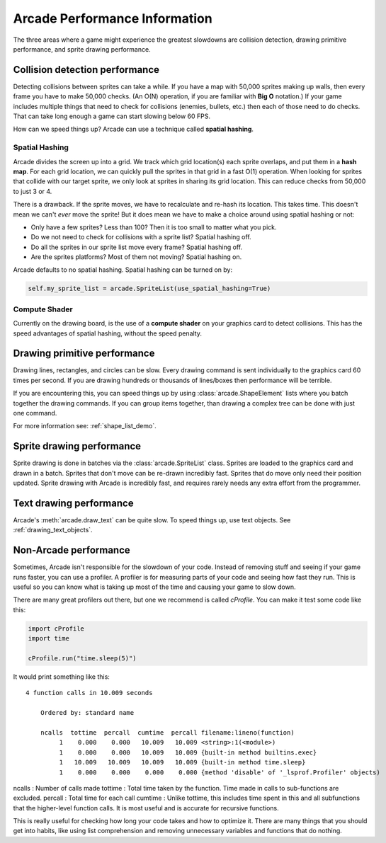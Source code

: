 .. _performance:

Arcade Performance Information
==============================


.. image:: ../images/flame-arrow.svg
    :width: 20%
    :class: right-image

The three areas where a game
might experience the greatest slowdowns are collision detection,
drawing primitive performance, and sprite drawing performance.

.. _collision_detection_performance:

Collision detection performance
-------------------------------

.. image:: ../images/collision.svg
    :width: 30%
    :class: right-image

Detecting collisions between sprites can take a while.
If you have a map with 50,000 sprites making up walls, then every frame you
have to make 50,000 checks.
(An O(N) operation, if you are familiar with **Big O** notation.)
If your game includes multiple things that need to
check for collisions (enemies, bullets, etc.) then each of those need to do
checks. That can take long enough a game can start slowing below 60 FPS.

How can we speed things up? Arcade can use a technique called **spatial hashing**.

Spatial Hashing
^^^^^^^^^^^^^^^

Arcade divides the screen up into a grid. We track which grid location(s) each sprite
overlaps, and put them in a **hash map**. For each grid location, we can quickly pull
the sprites in that grid in a fast O(1) operation.
When looking for sprites that collide with our target sprite, we only look at sprites
in sharing its grid location. This can reduce checks from 50,000 to just 3 or 4.

There is a drawback. If the sprite moves, we have to recalculate and re-hash its location.
This takes time. This doesn't mean we can't *ever* move the sprite! But it does mean
we have to make a choice around using spatial hashing or not:

* Only have a few sprites? Less than 100? Then it is too small to matter what you pick.
* Do we not need to check for collisions with a sprite list? Spatial hashing off.
* Do all the sprites in our sprite list move every frame? Spatial hashing off.
* Are the sprites platforms? Most of them not moving? Spatial hashing on.

Arcade defaults to no spatial hashing. Spatial hashing can be turned on by:

.. code-block::

    self.my_sprite_list = arcade.SpriteList(use_spatial_hashing=True)

Compute Shader
^^^^^^^^^^^^^^

Currently on the drawing board, is the use of a **compute shader** on your graphics card
to detect collisions. This has the speed advantages of spatial hashing, without the speed
penalty.

Drawing primitive performance
-----------------------------

Drawing lines, rectangles, and circles can
be slow. Every drawing command is sent individually to the graphics card 60 times
per second. If you are drawing hundreds or thousands of lines/boxes then
performance will be terrible.

If you are encountering this, you can speed things up by using
:class:`arcade.ShapeElement` lists where you batch together the drawing commands.
If you can group items together, than drawing a complex tree can be done with just
one command.

For more information see: :ref:`shape_list_demo`.

Sprite drawing performance
--------------------------

Sprite drawing is done in batches via the :class:`arcade.SpriteList` class.
Sprites are loaded to the graphics card and drawn in a batch. Sprites that
don't move can be re-drawn incredibly fast. Sprites that do move only need their
position updated. Sprite drawing with Arcade is incredibly fast, and requires
rarely needs any extra effort from the programmer.

Text drawing performance
------------------------

Arcade's :meth:`arcade.draw_text` can be quite slow. To speed things up, use
text objects. See :ref:`drawing_text_objects`.

Non-Arcade performance
----------------------

Sometimes, Arcade isn't responsible for the slowdown of your code. Instead of
removing stuff and seeing if your game runs faster, you can use a profiler. A
profiler is for measuring parts of your code and seeing how fast they run. This
is useful so you can know what is taking up most of the time and causing your
game to slow down.

There are many great profilers out there, but one we recommend is called
`cProfile`. You can make it test some code like this:

.. code-block:: python

    import cProfile
    import time

    cProfile.run("time.sleep(5)")

It would print something like this::

    4 function calls in 10.009 seconds

        Ordered by: standard name

        ncalls  tottime  percall  cumtime  percall filename:lineno(function)
             1    0.000    0.000   10.009   10.009 <string>:1(<module>)
             1    0.000    0.000   10.009   10.009 {built-in method builtins.exec}
             1   10.009   10.009   10.009   10.009 {built-in method time.sleep}
             1    0.000    0.000    0.000    0.000 {method 'disable' of '_lsprof.Profiler' objects)

ncalls : Number of calls made
tottime : Total time taken by the function. Time made in calls to sub-functions are excluded.
percall : Total time for each call
cumtime : Unlike tottime, this includes time spent in this and all subfunctions that the higher-level function calls. It is most useful and is accurate for recursive functions.

This is really useful for checking how long your code takes and how to optimize
it. There are many things that you should get into habits, like using list
comprehension and removing unnecessary variables and functions that do nothing.
